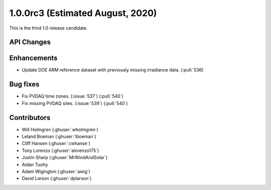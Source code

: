 .. _whatsnew_100rc3:

1.0.0rc3 (Estimated August, 2020)
---------------------------------

This is the third 1.0 release candidate.


API Changes
~~~~~~~~~~~


Enhancements
~~~~~~~~~~~~
* Update DOE ARM reference dataset with previously missing irradiance data.
  (:pull:`536)


Bug fixes
~~~~~~~~~
* Fix PVDAQ time zones. (:issue:`537`) (:pull:`540`)
* Fix missing PVDAQ sites. (:issue:`539`) (:pull:`540`)


Contributors
~~~~~~~~~~~~

* Will Holmgren (:ghuser:`wholmgren`)
* Leland Boeman (:ghuser:`lboeman`)
* Cliff Hansen (:ghuser:`cwhanse`)
* Tony Lorenzo (:ghuser:`alorenzo175`)
* Justin Sharp (:ghuser:`MrWindAndSolar`)
* Aidan Tuohy
* Adam Wigington (:ghuser:`awig`)
* David Larson (:ghuser:`dplarson`)
